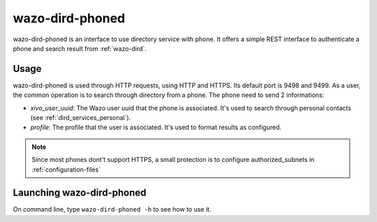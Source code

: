 .. _wazo-dird-phoned:

================
wazo-dird-phoned
================

wazo-dird-phoned is an interface to use directory service with phone. It offers a simple REST
interface to authenticate a phone and search result from :ref:`wazo-dird`.


Usage
=====

wazo-dird-phoned is used through HTTP requests, using HTTP and HTTPS. Its default port is 9498
and 9499. As a user, the common operation is to search through directory from a phone. The phone
need to send 2 informations:

* `xivo_user_uuid`: The Wazo user uuid that the phone is associated. It's used to search
  through personal contacts (see :ref:`dird_services_personal`).
* `profile`: The profile that the user is associated. It's used to format results as configured.

.. note:: Since most phones dont't support HTTPS, a small protection is to configure
          authorized_subnets in :ref:`configuration-files`


Launching wazo-dird-phoned
==========================

On command line, type ``wazo-dird-phoned -h`` to see how to use it.
